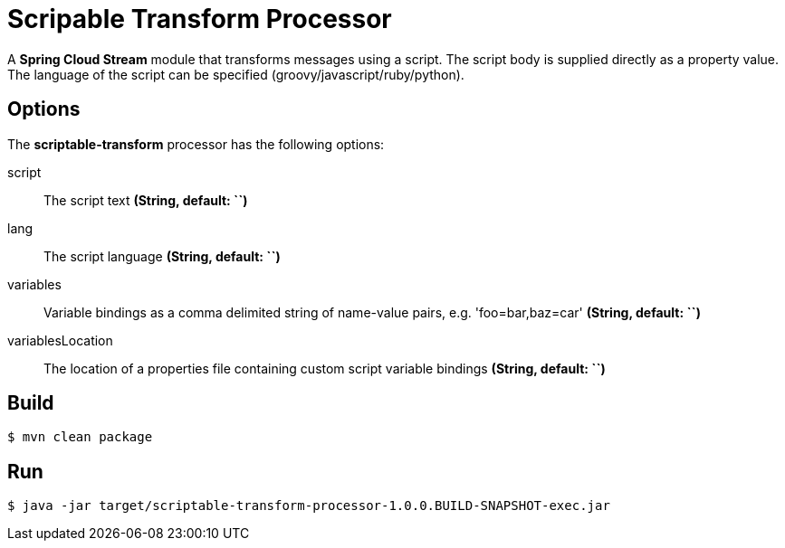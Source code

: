 //tag::ref-doc[]
= Scripable Transform Processor

A *Spring Cloud Stream* module that transforms messages using a script. The script body is supplied directly
as a property value. The language of the script can be specified (groovy/javascript/ruby/python).

== Options

The **$$scriptable-transform$$** $$processor$$ has the following options:

$$script$$:: $$The script text$$ *($$String$$, default: ``)*
lang:: $$The script language$$ *($$String$$, default: ``)*
$$variables$$:: $$Variable bindings as a comma delimited string of name-value pairs, e.g. 'foo=bar,baz=car'$$ *($$String$$, default: ``)*
$$variablesLocation$$:: $$The location of a properties file containing custom script variable bindings$$ *($$String$$, default: ``)*

//end::ref-doc[]
== Build

```
$ mvn clean package
```

== Run

```
$ java -jar target/scriptable-transform-processor-1.0.0.BUILD-SNAPSHOT-exec.jar
```


